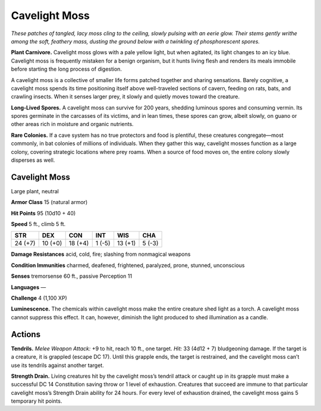 
.. _tob:cavelight-moss:

Cavelight Moss
--------------

*These patches of tangled, lacy moss cling to the ceiling, slowly
pulsing with an eerie glow. Their stems gently writhe among the
soft, feathery mass, dusting the ground below with a twinkling of
phosphorescent spores.*

**Plant Carnivore.** Cavelight moss glows with a pale yellow
light, but when agitated, its light changes to an icy blue.
Cavelight moss is frequently mistaken for a benign organism,
but it hunts living flesh and renders its meals immobile before
starting the long process of digestion.

A cavelight moss is a collective of smaller life forms patched
together and sharing sensations. Barely cognitive, a cavelight
moss spends its time positioning itself above well-traveled
sections of cavern, feeding on rats, bats, and crawling insects.
When it senses larger prey, it slowly and quietly moves toward
the creature.

**Long-Lived Spores.** A cavelight moss can survive for 200
years, shedding luminous spores and consuming vermin. Its
spores germinate in the carcasses of its victims, and in lean
times, these spores can grow, albeit slowly, on guano or other
areas rich in moisture and organic nutrients.

**Rare Colonies.** If a cave system has no true protectors and
food is plentiful, these creatures congregate—most commonly,
in bat colonies of millions of individuals. When they gather
this way, cavelight mosses function as a large colony, covering
strategic locations where prey roams. When a source of food
moves on, the entire colony slowly disperses as well.

Cavelight Moss
~~~~~~~~~~~~~~

Large plant, neutral

**Armor Class** 15 (natural armor)

**Hit Points** 95 (10d10 + 40)

**Speed** 5 ft., climb 5 ft.

+-----------+-----------+-----------+-----------+-----------+-----------+
| STR       | DEX       | CON       | INT       | WIS       | CHA       |
+===========+===========+===========+===========+===========+===========+
| 24 (+7)   | 10 (+0)   | 18 (+4)   | 1 (-5)    | 13 (+1)   | 5 (-3)    |
+-----------+-----------+-----------+-----------+-----------+-----------+

**Damage Resistances** acid, cold, fire; slashing from nonmagical
weapons

**Condition Immunities** charmed, deafened, frightened,
paralyzed, prone, stunned, unconscious

**Senses** tremorsense 60 ft., passive Perception 11

**Languages** —

**Challenge** 4 (1,100 XP)

**Luminescence.** The chemicals within cavelight moss make
the entire creature shed light as a torch. A cavelight moss
cannot suppress this effect. It can, however, diminish the light
produced to shed illumination as a candle.

Actions
~~~~~~~

**Tendrils.** *Melee Weapon Attack:* +9 to hit, reach 10 ft., one
target. *Hit:* 33 (4d12 + 7) bludgeoning damage. If the target
is a creature, it is grappled (escape DC 17). Until this grapple
ends, the target is restrained, and the cavelight moss can’t use
its tendrils against another target.

**Strength Drain.** Living creatures hit by the cavelight moss’s
tendril attack or caught up in its grapple must make a
successful DC 14 Constitution saving throw or 1 level of
exhaustion. Creatures that succeed are immune to that
particular cavelight moss’s Strength Drain ability for 24 hours.
For every level of exhaustion drained, the cavelight moss gains
5 temporary hit points.
